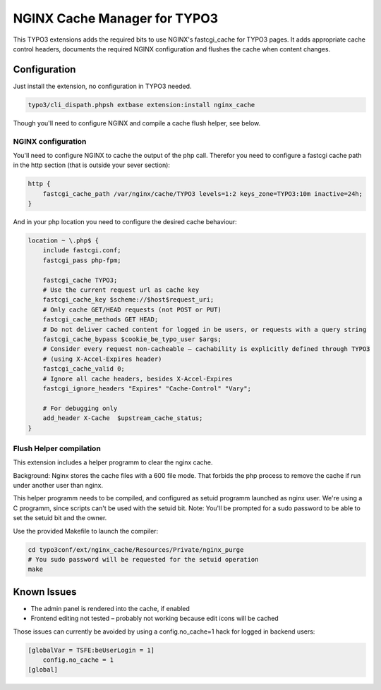 NGINX Cache Manager for TYPO3
=============================
This TYPO3 extensions adds the required bits to use NGINX's fastcgi_cache for TYPO3 pages.
It adds appropriate cache control headers, documents the required NGINX configuration
and flushes the cache when content changes.

Configuration
------------

Just install the extension, no configuration in TYPO3 needed.

.. code-block:: bash

    typo3/cli_dispath.phpsh extbase extension:install nginx_cache

Though you'll need to configure NGINX and compile a cache flush helper, see below.

NGINX configuration
*******************
You'll need to configure NGINX to cache the output of the php call.
Therefor you need to configure a fastcgi cache path in the http section
(that is outside your sever section):

.. code-block:: nginx

    http {
        fastcgi_cache_path /var/nginx/cache/TYPO3 levels=1:2 keys_zone=TYPO3:10m inactive=24h;
    }

And in your php location you need to configure the desired cache behaviour:

.. code-block:: nginx

    location ~ \.php$ {
        include fastcgi.conf;
        fastcgi_pass php-fpm;

        fastcgi_cache TYPO3;
        # Use the current request url as cache key
        fastcgi_cache_key $scheme://$host$request_uri;
        # Only cache GET/HEAD requests (not POST or PUT)
        fastcgi_cache_methods GET HEAD;
        # Do not deliver cached content for logged in be users, or requests with a query string
        fastcgi_cache_bypass $cookie_be_typo_user $args;
        # Consider every request non-cacheable – cachability is explicitly defined through TYPO3
        # (using X-Accel-Expires header)
        fastcgi_cache_valid 0;
        # Ignore all cache headers, besides X-Accel-Expires
        fastcgi_ignore_headers "Expires" "Cache-Control" "Vary";

        # For debugging only
        add_header X-Cache  $upstream_cache_status;
    }

Flush Helper compilation
************************
This extension includes a helper programm to clear the nginx cache.

Background: Nginx stores the cache files with a 600 file mode. That forbids
the php process to remove the cache if run under another user than nginx.

This helper programm needs to be compiled, and configured as setuid
programm launched as nginx user.
We're using a C programm, since scripts can't be used with the setuid bit.
Note: You'll be prompted for a sudo password to be able to set
the setuid bit and the owner.

Use the provided Makefile to launch the compiler:

.. code-block:: bash

    cd typo3conf/ext/nginx_cache/Resources/Private/nginx_purge
    # You sudo password will be requested for the setuid operation
    make

Known Issues
------------

- The admin panel is rendered into the cache, if enabled
- Frontend editing not tested – probably not working because edit icons will be cached

Those issues can currently be avoided by using a config.no_cache=1 hack for logged in backend users:

.. code-block:: txt

    [globalVar = TSFE:beUserLogin = 1]
        config.no_cache = 1
    [global]

